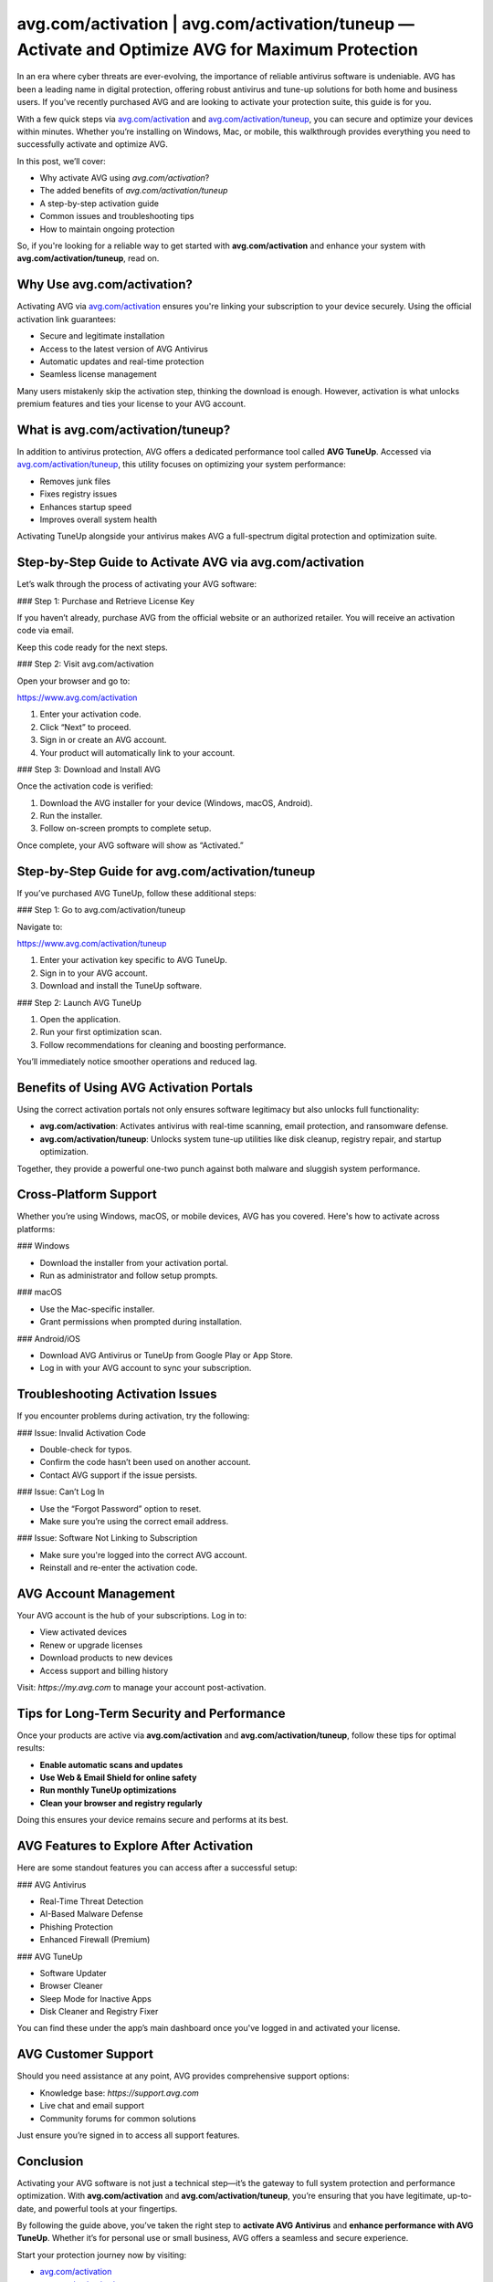 avg.com/activation | avg.com/activation/tuneup — Activate and Optimize AVG for Maximum Protection
===============================================================================================

In an era where cyber threats are ever-evolving, the importance of reliable antivirus software is undeniable. AVG has been a leading name in digital protection, offering robust antivirus and tune-up solutions for both home and business users. If you’ve recently purchased AVG and are looking to activate your protection suite, this guide is for you.

With a few quick steps via `avg.com/activation <https://www.avg.com/activation>`_ and `avg.com/activation/tuneup <https://www.avg.com/activation/tuneup>`_, you can secure and optimize your devices within minutes. Whether you’re installing on Windows, Mac, or mobile, this walkthrough provides everything you need to successfully activate and optimize AVG.

In this post, we’ll cover:

- Why activate AVG using `avg.com/activation`?
- The added benefits of `avg.com/activation/tuneup`
- A step-by-step activation guide
- Common issues and troubleshooting tips
- How to maintain ongoing protection

So, if you're looking for a reliable way to get started with **avg.com/activation** and enhance your system with **avg.com/activation/tuneup**, read on.

Why Use avg.com/activation?
----------------------------

Activating AVG via `avg.com/activation <https://www.avg.com/activation>`_ ensures you're linking your subscription to your device securely. Using the official activation link guarantees:

- Secure and legitimate installation
- Access to the latest version of AVG Antivirus
- Automatic updates and real-time protection
- Seamless license management

Many users mistakenly skip the activation step, thinking the download is enough. However, activation is what unlocks premium features and ties your license to your AVG account.

What is avg.com/activation/tuneup?
----------------------------------

In addition to antivirus protection, AVG offers a dedicated performance tool called **AVG TuneUp**. Accessed via `avg.com/activation/tuneup <https://www.avg.com/activation/tuneup>`_, this utility focuses on optimizing your system performance:

- Removes junk files
- Fixes registry issues
- Enhances startup speed
- Improves overall system health

Activating TuneUp alongside your antivirus makes AVG a full-spectrum digital protection and optimization suite.

Step-by-Step Guide to Activate AVG via avg.com/activation
----------------------------------------------------------

Let’s walk through the process of activating your AVG software:

### Step 1: Purchase and Retrieve License Key

If you haven’t already, purchase AVG from the official website or an authorized retailer. You will receive an activation code via email.

Keep this code ready for the next steps.

### Step 2: Visit avg.com/activation

Open your browser and go to:

`https://www.avg.com/activation <https://www.avg.com/activation>`_

1. Enter your activation code.
2. Click “Next” to proceed.
3. Sign in or create an AVG account.
4. Your product will automatically link to your account.

### Step 3: Download and Install AVG

Once the activation code is verified:

1. Download the AVG installer for your device (Windows, macOS, Android).
2. Run the installer.
3. Follow on-screen prompts to complete setup.

Once complete, your AVG software will show as “Activated.”

Step-by-Step Guide for avg.com/activation/tuneup
-------------------------------------------------

If you’ve purchased AVG TuneUp, follow these additional steps:

### Step 1: Go to avg.com/activation/tuneup

Navigate to:

`https://www.avg.com/activation/tuneup <https://www.avg.com/activation/tuneup>`_

1. Enter your activation key specific to AVG TuneUp.
2. Sign in to your AVG account.
3. Download and install the TuneUp software.

### Step 2: Launch AVG TuneUp

1. Open the application.
2. Run your first optimization scan.
3. Follow recommendations for cleaning and boosting performance.

You’ll immediately notice smoother operations and reduced lag.

Benefits of Using AVG Activation Portals
-----------------------------------------

Using the correct activation portals not only ensures software legitimacy but also unlocks full functionality:

- **avg.com/activation**: Activates antivirus with real-time scanning, email protection, and ransomware defense.
- **avg.com/activation/tuneup**: Unlocks system tune-up utilities like disk cleanup, registry repair, and startup optimization.

Together, they provide a powerful one-two punch against both malware and sluggish system performance.

Cross-Platform Support
-----------------------

Whether you’re using Windows, macOS, or mobile devices, AVG has you covered. Here's how to activate across platforms:

### Windows

- Download the installer from your activation portal.
- Run as administrator and follow setup prompts.

### macOS

- Use the Mac-specific installer.
- Grant permissions when prompted during installation.

### Android/iOS

- Download AVG Antivirus or TuneUp from Google Play or App Store.
- Log in with your AVG account to sync your subscription.

Troubleshooting Activation Issues
----------------------------------

If you encounter problems during activation, try the following:

### Issue: Invalid Activation Code

- Double-check for typos.
- Confirm the code hasn’t been used on another account.
- Contact AVG support if the issue persists.

### Issue: Can’t Log In

- Use the “Forgot Password” option to reset.
- Make sure you’re using the correct email address.

### Issue: Software Not Linking to Subscription

- Make sure you're logged into the correct AVG account.
- Reinstall and re-enter the activation code.

AVG Account Management
-----------------------

Your AVG account is the hub of your subscriptions. Log in to:

- View activated devices
- Renew or upgrade licenses
- Download products to new devices
- Access support and billing history

Visit: `https://my.avg.com` to manage your account post-activation.

Tips for Long-Term Security and Performance
--------------------------------------------

Once your products are active via **avg.com/activation** and **avg.com/activation/tuneup**, follow these tips for optimal results:

- **Enable automatic scans and updates**
- **Use Web & Email Shield for online safety**
- **Run monthly TuneUp optimizations**
- **Clean your browser and registry regularly**

Doing this ensures your device remains secure and performs at its best.

AVG Features to Explore After Activation
-----------------------------------------

Here are some standout features you can access after a successful setup:

### AVG Antivirus

- Real-Time Threat Detection
- AI-Based Malware Defense
- Phishing Protection
- Enhanced Firewall (Premium)

### AVG TuneUp

- Software Updater
- Browser Cleaner
- Sleep Mode for Inactive Apps
- Disk Cleaner and Registry Fixer

You can find these under the app’s main dashboard once you've logged in and activated your license.

AVG Customer Support
----------------------

Should you need assistance at any point, AVG provides comprehensive support options:

- Knowledge base: `https://support.avg.com`
- Live chat and email support
- Community forums for common solutions

Just ensure you’re signed in to access all support features.

Conclusion
----------

Activating your AVG software is not just a technical step—it’s the gateway to full system protection and performance optimization. With **avg.com/activation** and **avg.com/activation/tuneup**, you’re ensuring that you have legitimate, up-to-date, and powerful tools at your fingertips.

By following the guide above, you’ve taken the right step to **activate AVG Antivirus** and **enhance performance with AVG TuneUp**. Whether it’s for personal use or small business, AVG offers a seamless and secure experience.

Start your protection journey now by visiting:

- `avg.com/activation <https://www.avg.com/activation>`_
- `avg.com/activation/tuneup <https://www.avg.com/activation/tuneup>`_

Keep your devices protected and running like new—starting today.

Quick Links
-----------

- `AVG Activation Portal <https://www.avg.com/activation>`_
- `AVG TuneUp Activation <https://www.avg.com/activation/tuneup>`_
- `AVG Support Center <https://support.avg.com>`_
- `AVG Account Login <https://my.avg.com>`_